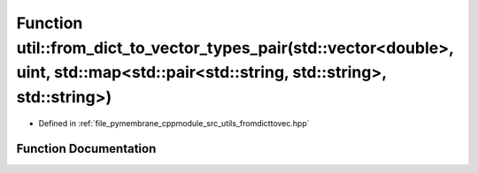 .. _exhale_function_fromdicttovec_8hpp_1a6465c6e8e4703edca971b9fa79ac3472:

Function util::from_dict_to_vector_types_pair(std::vector<double>, uint, std::map<std::pair<std::string, std::string>, std::string>)
====================================================================================================================================

- Defined in :ref:`file_pymembrane_cppmodule_src_utils_fromdicttovec.hpp`


Function Documentation
----------------------


.. doxygenfunction:: util::from_dict_to_vector_types_pair(std::vector<double>, uint, std::map<std::pair<std::string, std::string>, std::string>)
   :project: pymembrane